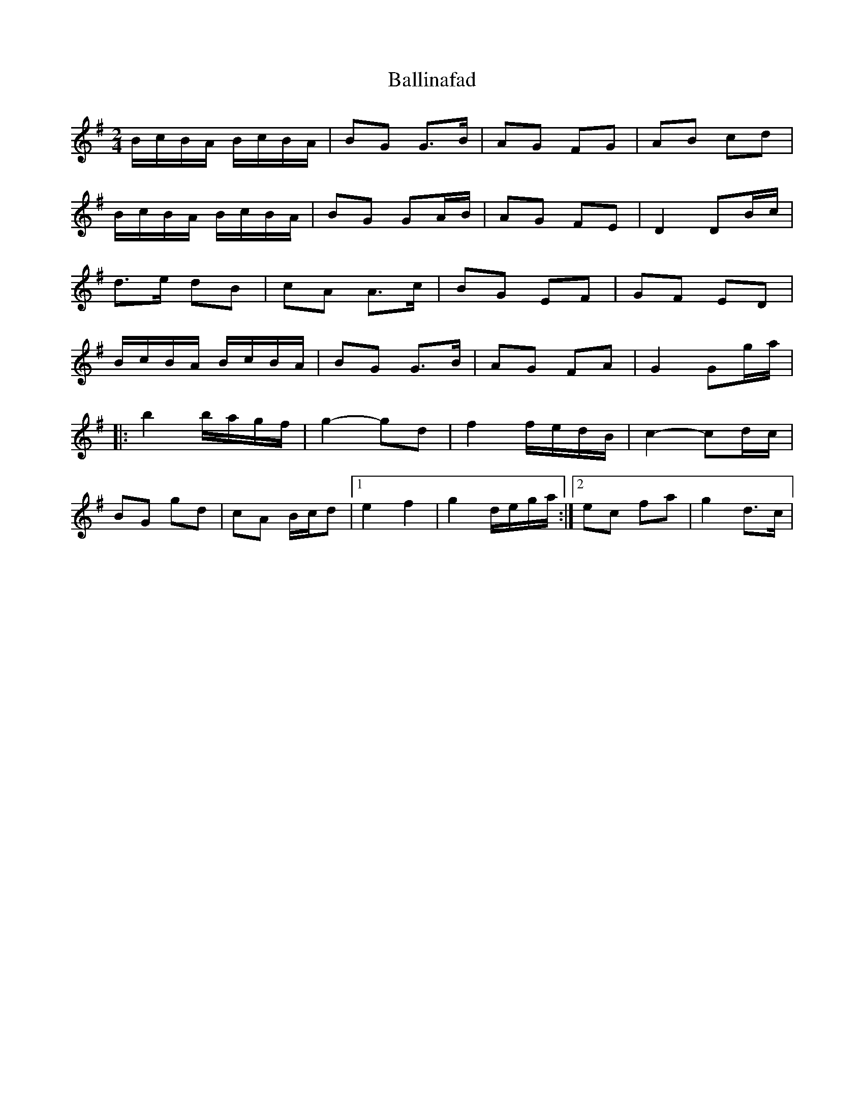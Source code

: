 X: 1
T: Ballinafad
Z: gian marco
S: https://thesession.org/tunes/8367#setting8367
R: polka
M: 2/4
L: 1/8
K: Gmaj
B/c/B/A/ B/c/B/A/|BG G>B|AG FG|AB cd|
B/c/B/A/ B/c/B/A/|BG GA/B/|AG FE|D2 DB/c/|
d>e dB|cA A>c|BG EF|GF ED|
B/c/B/A/ B/c/B/A/|BG G>B|AG FA|G2 Gg/a/|
|:b2 b/a/g/f/|g2-gd|f2 f/e/d/B/|c2-cd/c/|
BG gd|cA B/c/d|1e2 f2|g2 d/e/g/a/:|2 ec fa|g2 d>c|
